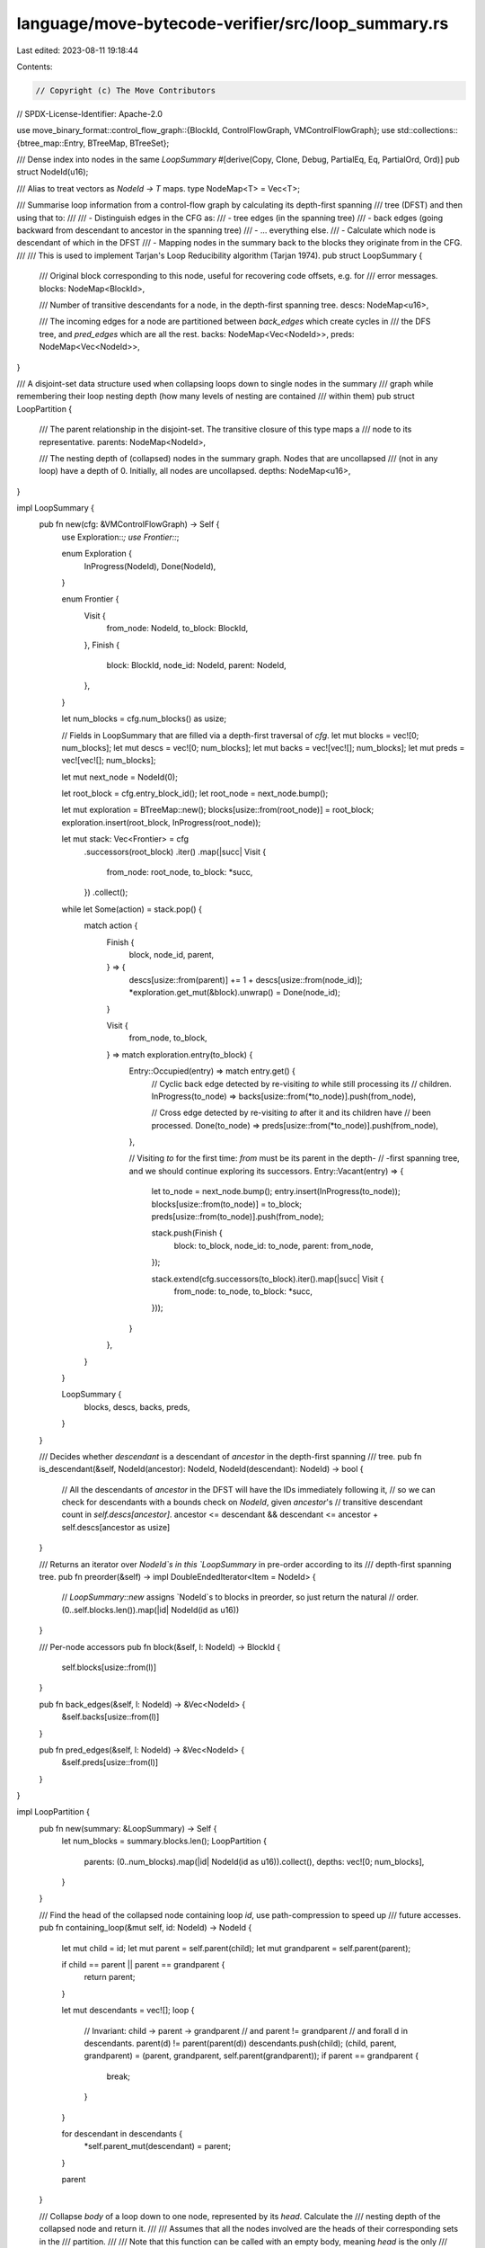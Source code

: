 language/move-bytecode-verifier/src/loop_summary.rs
===================================================

Last edited: 2023-08-11 19:18:44

Contents:

.. code-block:: rs

    // Copyright (c) The Move Contributors
// SPDX-License-Identifier: Apache-2.0

use move_binary_format::control_flow_graph::{BlockId, ControlFlowGraph, VMControlFlowGraph};
use std::collections::{btree_map::Entry, BTreeMap, BTreeSet};

/// Dense index into nodes in the same `LoopSummary`
#[derive(Copy, Clone, Debug, PartialEq, Eq, PartialOrd, Ord)]
pub struct NodeId(u16);

/// Alias to treat vectors as `NodeId -> T` maps.
type NodeMap<T> = Vec<T>;

/// Summarise loop information from a control-flow graph by calculating its depth-first spanning
/// tree (DFST) and then using that to:
///
/// - Distinguish edges in the CFG as:
///   - tree edges (in the spanning tree)
///   - back edges (going backward from descendant to ancestor in the spanning tree)
///   - ... everything else.
/// - Calculate which node is descendant of which in the DFST
/// - Mapping nodes in the summary back to the blocks they originate from in the CFG.
///
/// This is used to implement Tarjan's Loop Reducibility algorithm (Tarjan 1974).
pub struct LoopSummary {
    /// Original block corresponding to this node, useful for recovering code offsets, e.g. for
    /// error messages.
    blocks: NodeMap<BlockId>,

    /// Number of transitive descendants for a node, in the depth-first spanning tree.
    descs: NodeMap<u16>,

    /// The incoming edges for a node are partitioned between `back_edges` which create cycles in
    /// the DFS tree, and `pred_edges` which are all the rest.
    backs: NodeMap<Vec<NodeId>>,
    preds: NodeMap<Vec<NodeId>>,
}

/// A disjoint-set data structure used when collapsing loops down to single nodes in the summary
/// graph while remembering their loop nesting depth (how many levels of nesting are contained
/// within them)
pub struct LoopPartition {
    /// The parent relationship in the disjoint-set.  The transitive closure of this type maps a
    /// node to its representative.
    parents: NodeMap<NodeId>,

    /// The nesting depth of (collapsed) nodes in the summary graph.  Nodes that are uncollapsed
    /// (not in any loop) have a depth of 0.  Initially, all nodes are uncollapsed.
    depths: NodeMap<u16>,
}

impl LoopSummary {
    pub fn new(cfg: &VMControlFlowGraph) -> Self {
        use Exploration::*;
        use Frontier::*;

        enum Exploration {
            InProgress(NodeId),
            Done(NodeId),
        }

        enum Frontier {
            Visit {
                from_node: NodeId,
                to_block: BlockId,
            },
            Finish {
                block: BlockId,
                node_id: NodeId,
                parent: NodeId,
            },
        }

        let num_blocks = cfg.num_blocks() as usize;

        // Fields in LoopSummary that are filled via a depth-first traversal of `cfg`.
        let mut blocks = vec![0; num_blocks];
        let mut descs = vec![0; num_blocks];
        let mut backs = vec![vec![]; num_blocks];
        let mut preds = vec![vec![]; num_blocks];

        let mut next_node = NodeId(0);

        let root_block = cfg.entry_block_id();
        let root_node = next_node.bump();

        let mut exploration = BTreeMap::new();
        blocks[usize::from(root_node)] = root_block;
        exploration.insert(root_block, InProgress(root_node));

        let mut stack: Vec<Frontier> = cfg
            .successors(root_block)
            .iter()
            .map(|succ| Visit {
                from_node: root_node,
                to_block: *succ,
            })
            .collect();

        while let Some(action) = stack.pop() {
            match action {
                Finish {
                    block,
                    node_id,
                    parent,
                } => {
                    descs[usize::from(parent)] += 1 + descs[usize::from(node_id)];
                    *exploration.get_mut(&block).unwrap() = Done(node_id);
                }

                Visit {
                    from_node,
                    to_block,
                } => match exploration.entry(to_block) {
                    Entry::Occupied(entry) => match entry.get() {
                        // Cyclic back edge detected by re-visiting `to` while still processing its
                        // children.
                        InProgress(to_node) => backs[usize::from(*to_node)].push(from_node),

                        // Cross edge detected by re-visiting `to` after it and its children have
                        // been processed.
                        Done(to_node) => preds[usize::from(*to_node)].push(from_node),
                    },

                    // Visiting `to` for the first time: `from` must be its parent in the depth-
                    // -first spanning tree, and we should continue exploring its successors.
                    Entry::Vacant(entry) => {
                        let to_node = next_node.bump();
                        entry.insert(InProgress(to_node));
                        blocks[usize::from(to_node)] = to_block;
                        preds[usize::from(to_node)].push(from_node);

                        stack.push(Finish {
                            block: to_block,
                            node_id: to_node,
                            parent: from_node,
                        });

                        stack.extend(cfg.successors(to_block).iter().map(|succ| Visit {
                            from_node: to_node,
                            to_block: *succ,
                        }));
                    }
                },
            }
        }

        LoopSummary {
            blocks,
            descs,
            backs,
            preds,
        }
    }

    /// Decides whether `descendant` is a descendant of `ancestor` in the depth-first spanning
    /// tree.
    pub fn is_descendant(&self, NodeId(ancestor): NodeId, NodeId(descendant): NodeId) -> bool {
        // All the descendants of `ancestor` in the DFST will have the IDs immediately following it,
        // so we can check for descendants with a bounds check on `NodeId`, given `ancestor`'s
        // transitive descendant count in `self.descs[ancestor]`.
        ancestor <= descendant && descendant <= ancestor + self.descs[ancestor as usize]
    }

    /// Returns an iterator over `NodeId`s in this `LoopSummary` in pre-order according to its
    /// depth-first spanning tree.
    pub fn preorder(&self) -> impl DoubleEndedIterator<Item = NodeId> {
        // `LoopSummary::new` assigns `NodeId`s to blocks in preorder, so just return the natural
        // order.
        (0..self.blocks.len()).map(|id| NodeId(id as u16))
    }

    /// Per-node accessors
    pub fn block(&self, l: NodeId) -> BlockId {
        self.blocks[usize::from(l)]
    }

    pub fn back_edges(&self, l: NodeId) -> &Vec<NodeId> {
        &self.backs[usize::from(l)]
    }

    pub fn pred_edges(&self, l: NodeId) -> &Vec<NodeId> {
        &self.preds[usize::from(l)]
    }
}

impl LoopPartition {
    pub fn new(summary: &LoopSummary) -> Self {
        let num_blocks = summary.blocks.len();
        LoopPartition {
            parents: (0..num_blocks).map(|id| NodeId(id as u16)).collect(),
            depths: vec![0; num_blocks],
        }
    }

    /// Find the head of the collapsed node containing loop `id`, use path-compression to speed up
    /// future accesses.
    pub fn containing_loop(&mut self, id: NodeId) -> NodeId {
        let mut child = id;
        let mut parent = self.parent(child);
        let mut grandparent = self.parent(parent);

        if child == parent || parent == grandparent {
            return parent;
        }

        let mut descendants = vec![];
        loop {
            // Invariant: child -> parent -> grandparent
            //       and  parent != grandparent
            //       and  forall d in descendants. parent(d) != parent(parent(d))
            descendants.push(child);
            (child, parent, grandparent) = (parent, grandparent, self.parent(grandparent));
            if parent == grandparent {
                break;
            }
        }

        for descendant in descendants {
            *self.parent_mut(descendant) = parent;
        }

        parent
    }

    /// Collapse `body` of a loop down to one node, represented by its `head`.  Calculate the
    /// nesting depth of the collapsed node and return it.
    ///
    /// Assumes that all the nodes involved are the heads of their corresponding sets in the
    /// partition.
    ///
    /// Note that this function can be called with an empty body, meaning `head` is the only
    /// node in the loop.  Its nesting depth will still be incremented in this case.
    pub fn collapse_loop(&mut self, head: NodeId, body: &BTreeSet<NodeId>) -> u16 {
        debug_assert_eq!(head, self.parent(head));

        let mut depth = self.depth(head);
        for constituent in body {
            debug_assert_eq!(*constituent, self.parent(*constituent));
            *self.parent_mut(*constituent) = head;
            depth = self.depth(*constituent).max(depth);
        }

        depth += 1;
        *self.depth_mut(head) = depth;
        depth
    }

    /// Per-node accessors
    fn parent(&self, l: NodeId) -> NodeId {
        self.parents[usize::from(l)]
    }

    fn parent_mut(&mut self, l: NodeId) -> &mut NodeId {
        &mut self.parents[usize::from(l)]
    }

    fn depth(&self, l: NodeId) -> u16 {
        self.depths[usize::from(l)]
    }

    fn depth_mut(&mut self, l: NodeId) -> &mut u16 {
        &mut self.depths[usize::from(l)]
    }
}

impl NodeId {
    /// Post-increment (e.g. `self++`).
    fn bump(&mut self) -> NodeId {
        let ret = *self;
        self.0 += 1;
        ret
    }
}

impl From<NodeId> for usize {
    fn from(NodeId(id): NodeId) -> usize {
        id as usize
    }
}


